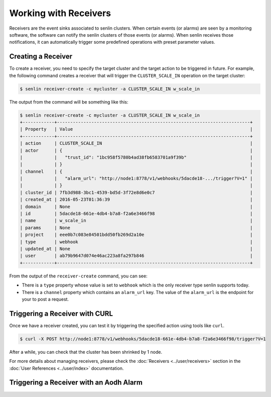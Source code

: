 ..
  Licensed under the Apache License, Version 2.0 (the "License"); you may
  not use this file except in compliance with the License. You may obtain
  a copy of the License at

          http://www.apache.org/licenses/LICENSE-2.0

  Unless required by applicable law or agreed to in writing, software
  distributed under the License is distributed on an "AS IS" BASIS, WITHOUT
  WARRANTIES OR CONDITIONS OF ANY KIND, either express or implied. See the
  License for the specific language governing permissions and limitations
  under the License.

.. _tutorial-receivers:

======================
Working with Receivers
======================

Receivers are the event sinks associated to senlin clusters. When
certain events (or alarms) are seen by a monitoring software, the software can
notify the senlin clusters of those events (or alarms). When senlin receives
those notifications, it can automatically trigger some predefined operations
with preset parameter values.

Creating a Receiver
~~~~~~~~~~~~~~~~~~~

To create a receiver, you need to specify the target cluster and the target
action to be triggered in future. For example, the following command creates
a receiver that will trigger the ``CLUSTER_SCALE_IN`` operation on the target
cluster:

.. code-block:: console

  $ senlin receiver-create -c mycluster -a CLUSTER_SCALE_IN w_scale_in

The output from the command will be something like this:

.. code-block:: console

  $ senlin receiver-create -c mycluster -a CLUSTER_SCALE_IN w_scale_in
  +------------+-------------------------------------------------------------------------+
  | Property   | Value                                                                   |
  +------------+-------------------------------------------------------------------------+
  | action     | CLUSTER_SCALE_IN                                                        |
  | actor      | {                                                                       |
  |            |   "trust_id": "1bc958f5780b4ad38fb6583701a9f39b"                        |
  |            | }                                                                       |
  | channel    | {                                                                       |
  |            |   "alarm_url": "http://node1:8778/v1/webhooks/5dacde18-.../trigger?V=1" |
  |            | }                                                                       |
  | cluster_id | 7fb3d988-3bc1-4539-bd5d-3f72e8d6e0c7                                    |
  | created_at | 2016-05-23T01:36:39                                                     |
  | domain     | None                                                                    |
  | id         | 5dacde18-661e-4db4-b7a8-f2a6e3466f98                                    |
  | name       | w_scale_in                                                              |
  | params     | None                                                                    |
  | project    | eee0b7c083e84501bdd50fb269d2a10e                                        |
  | type       | webhook                                                                 |
  | updated_at | None                                                                    |
  | user       | ab79b9647d074e46ac223a8fa297b846                                        |
  +------------+-------------------------------------------------------------------------+

From the output of the ``receiver-create`` command, you can see:

- There is a ``type`` property whose value is set to ``webhook`` which is the
  only receiver type senlin supports today.
- There is a ``channel`` property which contains an ``alarm_url`` key. The
  value of the ``alarm_url`` is the endpoint for your to post a request.

Triggering a Receiver with CURL
~~~~~~~~~~~~~~~~~~~~~~~~~~~~~~~

Once we have a receiver created, you can test it by triggering the specified
action using tools like ``curl``.

.. code-block:: console

  $ curl -X POST http://node1:8778/v1/webhooks/5dacde18-661e-4db4-b7a8-f2a6e3466f98/trigger?V=1 

After a while, you can check that the cluster has been shrinked by 1 node.

For more details about managing receivers, please check the
:doc:`Receivers <../user/receivers>` section in the
:doc:`User References <../user/index>` documentation.

Triggering a Receiver with an Aodh Alarm
~~~~~~~~~~~~~~~~~~~~~~~~~~~~~~~~~~~~~~~~

.. TODO::

  Check aodh command line and figure out how to create alarms.
